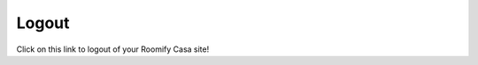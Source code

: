 .. _roomify_casa_welcome_logout:

Logout
************

Click on this link to logout of your Roomify Casa site!
